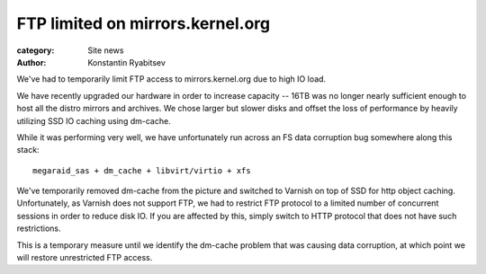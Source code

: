 FTP limited on mirrors.kernel.org
=================================

:category: Site news
:author: Konstantin Ryabitsev

We've had to temporarily limit FTP access to mirrors.kernel.org due
to high IO load.

We have recently upgraded our hardware in order to increase capacity --
16TB was no longer nearly sufficient enough to host all the distro
mirrors and archives. We chose larger but slower disks and offset the
loss of performance by heavily utilizing SSD IO caching using dm-cache.

While it was performing very well, we have unfortunately run across an
FS data corruption bug somewhere along this stack::

    megaraid_sas + dm_cache + libvirt/virtio + xfs

We've temporarily removed dm-cache from the picture and switched to
Varnish on top of SSD for http object caching. Unfortunately, as Varnish
does not support FTP, we had to restrict FTP protocol to a limited
number of concurrent sessions in order to reduce disk IO. If you are
affected by this, simply switch to HTTP protocol that does not have such
restrictions.

This is a temporary measure until we identify the dm-cache problem that
was causing data corruption, at which point we will restore unrestricted
FTP access.
